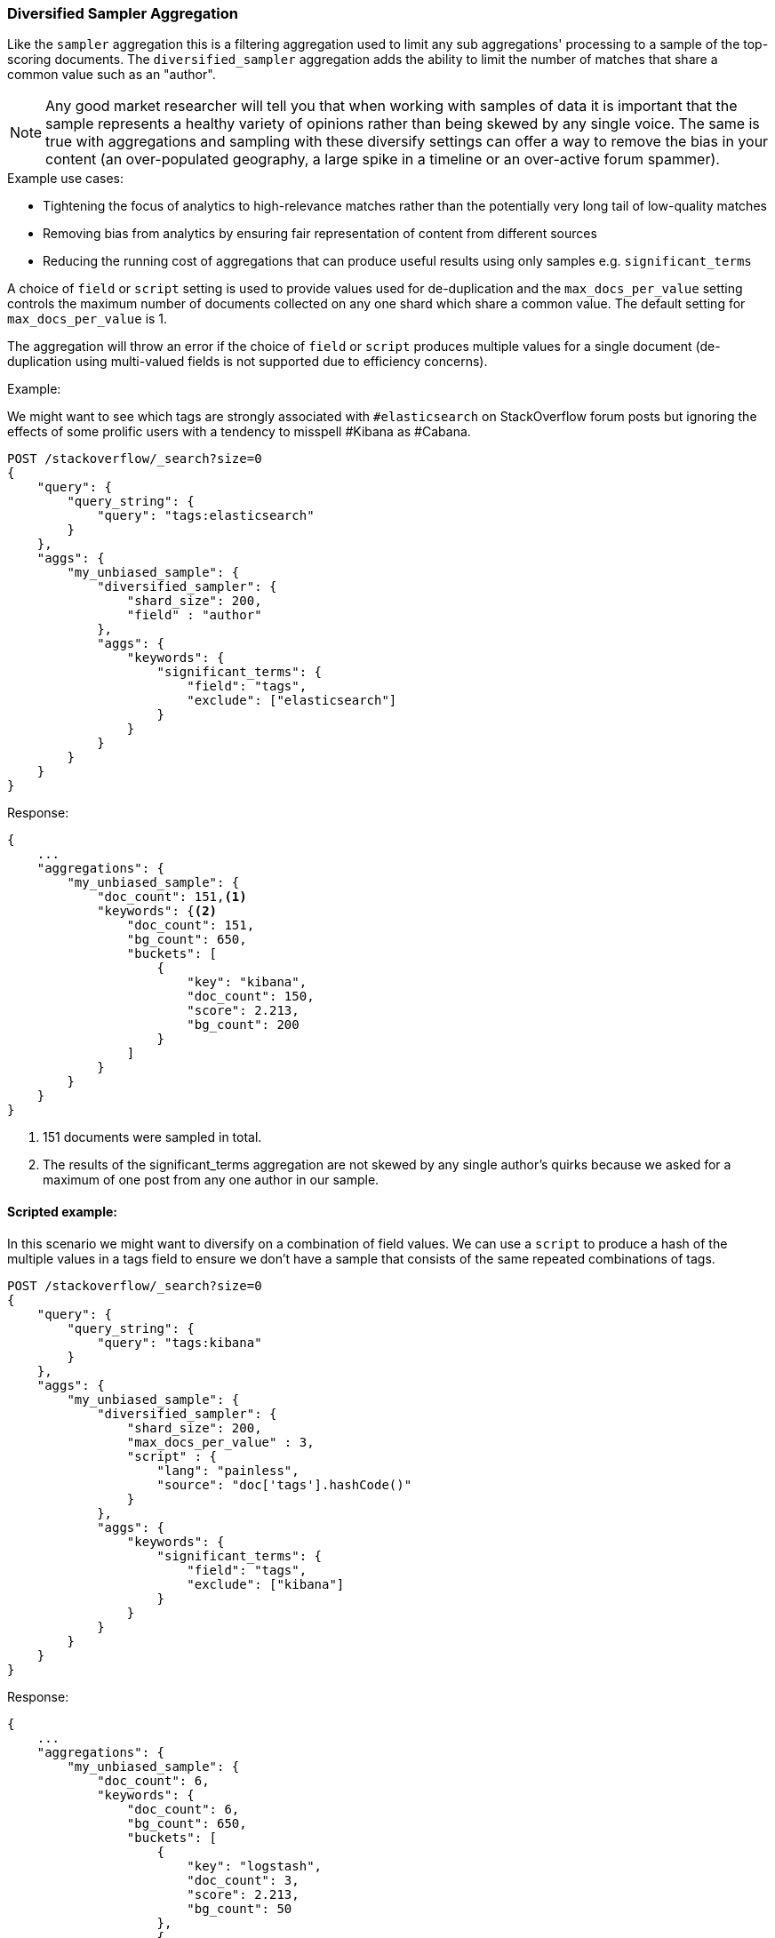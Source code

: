 [[search-aggregations-bucket-diversified-sampler-aggregation]]
=== Diversified Sampler Aggregation

Like the `sampler` aggregation this is a filtering aggregation used to limit any sub aggregations' processing to a sample of the top-scoring documents.
The `diversified_sampler` aggregation adds the ability to limit the number of matches that share a common value such as an "author".

NOTE: Any good market researcher will tell you that when working with samples of data it is important
that the sample represents a healthy variety of opinions rather than being skewed by any single voice.
The same is true with aggregations and sampling with these diversify settings can offer a way to remove the bias in your content (an over-populated geography,
a large spike in a timeline or an over-active forum spammer).


.Example use cases:
* Tightening the focus of analytics to high-relevance matches rather than the potentially very long tail of low-quality matches
* Removing bias from analytics by ensuring fair representation of content from different sources
* Reducing the running cost of aggregations that can produce useful results using only samples e.g. `significant_terms`

A choice of `field` or `script` setting is used to provide values used for de-duplication and the `max_docs_per_value` setting controls the maximum
number of documents collected on any one shard which share a common value. The default setting for `max_docs_per_value` is 1.

The aggregation will throw an error if the choice of `field` or `script` produces multiple values for a single document (de-duplication using multi-valued fields is not supported due to efficiency concerns).


Example:

We might want to see which tags are strongly associated with `#elasticsearch` on StackOverflow
forum posts but ignoring the effects of some prolific users with a tendency to misspell #Kibana as #Cabana.

[source,js]
--------------------------------------------------
POST /stackoverflow/_search?size=0
{
    "query": {
        "query_string": {
            "query": "tags:elasticsearch"
        }
    },
    "aggs": {
        "my_unbiased_sample": {
            "diversified_sampler": {
                "shard_size": 200,
                "field" : "author"
            },
            "aggs": {
                "keywords": {
                    "significant_terms": {
                        "field": "tags",
                        "exclude": ["elasticsearch"]
                    }
                }
            }
        }
    }
}
--------------------------------------------------
// CONSOLE
// TEST[setup:stackoverflow]

Response:

[source,js]
--------------------------------------------------
{
    ...
    "aggregations": {
        "my_unbiased_sample": {
            "doc_count": 151,<1>
            "keywords": {<2>
                "doc_count": 151,
                "bg_count": 650,
                "buckets": [
                    {
                        "key": "kibana",
                        "doc_count": 150,
                        "score": 2.213,
                        "bg_count": 200
                    }
                ]
            }
        }
    }
}
--------------------------------------------------
// TESTRESPONSE[s/\.\.\./"took": $body.took,"timed_out": false,"_shards": $body._shards,"hits": $body.hits,/]
// TESTRESPONSE[s/2.213/$body.aggregations.my_unbiased_sample.keywords.buckets.0.score/]

<1> 151 documents were sampled in total.
<2> The results of the significant_terms aggregation are not skewed by any single author's quirks because we asked for a maximum of one post from any one author in our sample.

==== Scripted example:

In this scenario we might want to diversify on a combination of field values. We can use a `script` to produce a hash of the
multiple values in a tags field to ensure we don't have a sample that consists of the same repeated combinations of tags.

[source,js]
--------------------------------------------------
POST /stackoverflow/_search?size=0
{
    "query": {
        "query_string": {
            "query": "tags:kibana"
        }
    },
    "aggs": {
        "my_unbiased_sample": {
            "diversified_sampler": {
                "shard_size": 200,
                "max_docs_per_value" : 3,
                "script" : {
                    "lang": "painless",
                    "source": "doc['tags'].hashCode()"
                }
            },
            "aggs": {
                "keywords": {
                    "significant_terms": {
                        "field": "tags",
                        "exclude": ["kibana"]
                    }
                }
            }
        }
    }
}
--------------------------------------------------
// CONSOLE
// TEST[setup:stackoverflow]

Response:

[source,js]
--------------------------------------------------
{
    ...
    "aggregations": {
        "my_unbiased_sample": {
            "doc_count": 6,
            "keywords": {
                "doc_count": 6,
                "bg_count": 650,
                "buckets": [
                    {
                        "key": "logstash",
                        "doc_count": 3,
                        "score": 2.213,
                        "bg_count": 50
                    },
                    {
                        "key": "elasticsearch",
                        "doc_count": 3,
                        "score": 1.34,
                        "bg_count": 200
                    }
                ]
            }
        }
    }
}
--------------------------------------------------
// TESTRESPONSE[s/\.\.\./"took": $body.took,"timed_out": false,"_shards": $body._shards,"hits": $body.hits,/]
// TESTRESPONSE[s/2.213/$body.aggregations.my_unbiased_sample.keywords.buckets.0.score/]
// TESTRESPONSE[s/1.34/$body.aggregations.my_unbiased_sample.keywords.buckets.1.score/]

==== shard_size

The `shard_size` parameter limits how many top-scoring documents are collected in the sample processed on each shard.
The default value is 100.

==== max_docs_per_value
The `max_docs_per_value` is an optional parameter and limits how many documents are permitted per choice of de-duplicating value.
The default setting is "1".


==== execution_hint

The optional `execution_hint` setting can influence the management of the values used for de-duplication.
Each option will hold up to `shard_size` values in memory while performing de-duplication but the type of value held can be controlled as follows:

 - hold field values directly (`map`)
 - hold ordinals of the field as determined by the Lucene index (`global_ordinals`)
 - hold hashes of the field values - with potential for hash collisions (`bytes_hash`)

The default setting is to use `global_ordinals` if this information is available from the Lucene index and reverting to `map` if not.
The `bytes_hash` setting may prove faster in some cases but introduces the possibility of false positives in de-duplication logic due to the possibility of hash collisions.
Please note that Elasticsearch will ignore the choice of execution hint if it is not applicable and that there is no backward compatibility guarantee on these hints.

==== Limitations

===== Cannot be nested under `breadth_first` aggregations
Being a quality-based filter the diversified_sampler aggregation needs access to the relevance score produced for each document.
It therefore cannot be nested under a `terms` aggregation which has the `collect_mode` switched from the default `depth_first` mode to `breadth_first` as this discards scores.
In this situation an error will be thrown.

===== Limited de-dup logic.
The de-duplication logic applies only at a shard level so will not apply across shards.

===== No specialized syntax for geo/date fields
Currently the syntax for defining the diversifying values is defined by a choice of `field` or
`script` - there is no added syntactical sugar for expressing geo or date units such as "7d" (7
days). This support may be added in a later release and users will currently have to create these
sorts of values using a script.

